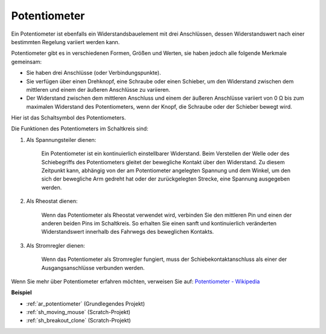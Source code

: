 .. _cpn_potentiometer:

Potentiometer
===============

.. image:: img/potentiometer.png
    :align: center
    :width: 150

Ein Potentiometer ist ebenfalls ein Widerstandsbauelement mit drei Anschlüssen, dessen Widerstandswert nach einer bestimmten Regelung variiert werden kann.

Potentiometer gibt es in verschiedenen Formen, Größen und Werten, sie haben jedoch alle folgende Merkmale gemeinsam:

* Sie haben drei Anschlüsse (oder Verbindungspunkte).
* Sie verfügen über einen Drehknopf, eine Schraube oder einen Schieber, um den Widerstand zwischen dem mittleren und einem der äußeren Anschlüsse zu variieren.
* Der Widerstand zwischen dem mittleren Anschluss und einem der äußeren Anschlüsse variiert von 0 Ω bis zum maximalen Widerstand des Potentiometers, wenn der Knopf, die Schraube oder der Schieber bewegt wird.

Hier ist das Schaltsymbol des Potentiometers.

.. image:: img/potentiometer_symbol.png
    :align: center
    :width: 400

Die Funktionen des Potentiometers im Schaltkreis sind:

#. Als Spannungsteiler dienen:

    Ein Potentiometer ist ein kontinuierlich einstellbarer Widerstand. Beim Verstellen der Welle oder des Schiebegriffs des Potentiometers gleitet der bewegliche Kontakt über den Widerstand. Zu diesem Zeitpunkt kann, abhängig von der am Potentiometer angelegten Spannung und dem Winkel, um den sich der bewegliche Arm gedreht hat oder der zurückgelegten Strecke, eine Spannung ausgegeben werden.

#. Als Rheostat dienen:

    Wenn das Potentiometer als Rheostat verwendet wird, verbinden Sie den mittleren Pin und einen der anderen beiden Pins im Schaltkreis. So erhalten Sie einen sanft und kontinuierlich veränderten Widerstandswert innerhalb des Fahrwegs des beweglichen Kontakts.

#. Als Stromregler dienen:

    Wenn das Potentiometer als Stromregler fungiert, muss der Schiebekontaktanschluss als einer der Ausgangsanschlüsse verbunden werden.

Wenn Sie mehr über Potentiometer erfahren möchten, verweisen Sie auf: `Potentiometer - Wikipedia <https://en.wikipedia.org/wiki/Potentiometer>`_

**Beispiel**

* :ref:`ar_potentiometer` (Grundlegendes Projekt)
* :ref:`sh_moving_mouse` (Scratch-Projekt)
* :ref:`sh_breakout_clone` (Scratch-Projekt)

